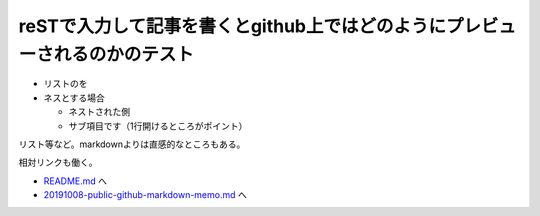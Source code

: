 reSTで入力して記事を書くとgithub上ではどのようにプレビューされるのかのテスト
==================================================================================


* リストのを
* ネスとする場合

  * ネストされた側
  * サブ項目です（1行開けるところがポイント）
  
リスト等など。markdownよりは直感的なところもある。

相対リンクも働く。

*  `<README.md>`_ へ
*  `<20191008-public-github-markdown-memo.md>`_ へ

 

